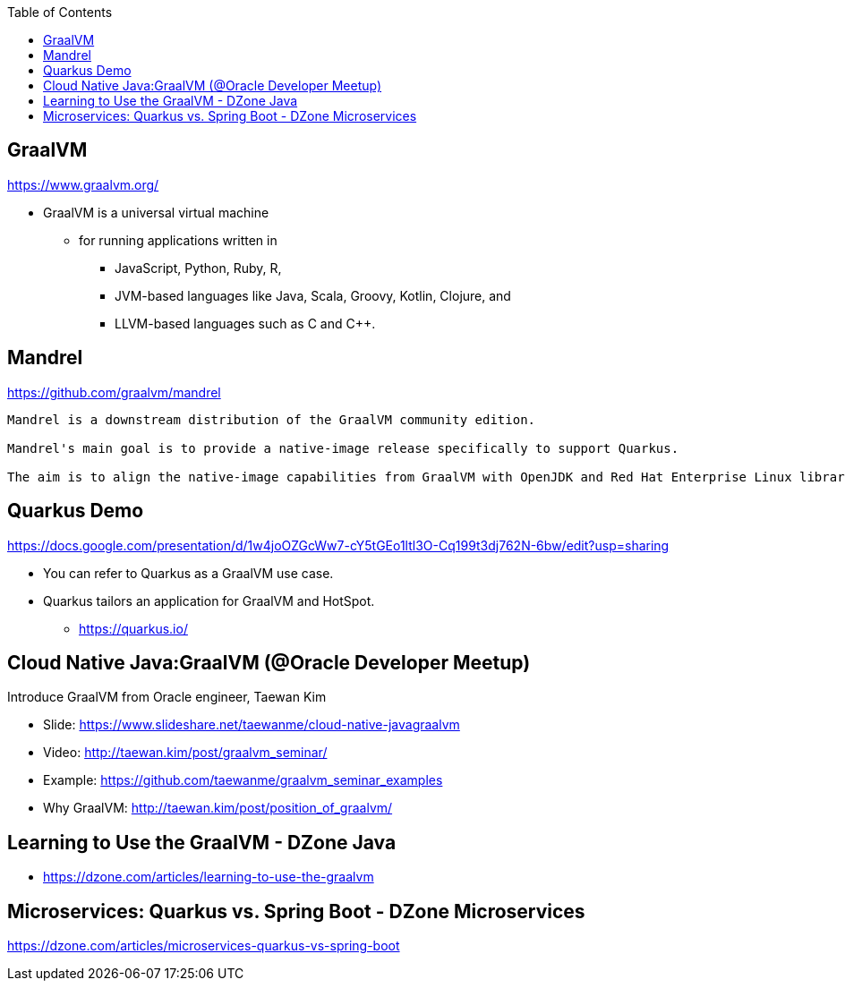 :toc:

== GraalVM
https://www.graalvm.org/

* GraalVM is a universal virtual machine
** for running applications written in
*** JavaScript, Python, Ruby, R,
*** JVM-based languages like Java, Scala, Groovy, Kotlin, Clojure, and
*** LLVM-based languages such as C and C++.


== Mandrel
https://github.com/graalvm/mandrel
----
Mandrel is a downstream distribution of the GraalVM community edition.

Mandrel's main goal is to provide a native-image release specifically to support Quarkus.

The aim is to align the native-image capabilities from GraalVM with OpenJDK and Red Hat Enterprise Linux libraries to improve maintainability for native Quarkus applications.
----


== Quarkus Demo
https://docs.google.com/presentation/d/1w4joOZGcWw7-cY5tGEo1ltl3O-Cq199t3dj762N-6bw/edit?usp=sharing

* You can refer to Quarkus as a GraalVM use case.
* Quarkus tailors an application for GraalVM and HotSpot.
** https://quarkus.io/


== Cloud Native Java:GraalVM (@Oracle Developer Meetup)

Introduce GraalVM from Oracle engineer, Taewan Kim

* Slide: https://www.slideshare.net/taewanme/cloud-native-javagraalvm

* Video: http://taewan.kim/post/graalvm_seminar/

* Example: https://github.com/taewanme/graalvm_seminar_examples

* Why GraalVM: http://taewan.kim/post/position_of_graalvm/


== Learning to Use the GraalVM - DZone Java
* https://dzone.com/articles/learning-to-use-the-graalvm


== Microservices: Quarkus vs. Spring Boot - DZone Microservices
https://dzone.com/articles/microservices-quarkus-vs-spring-boot